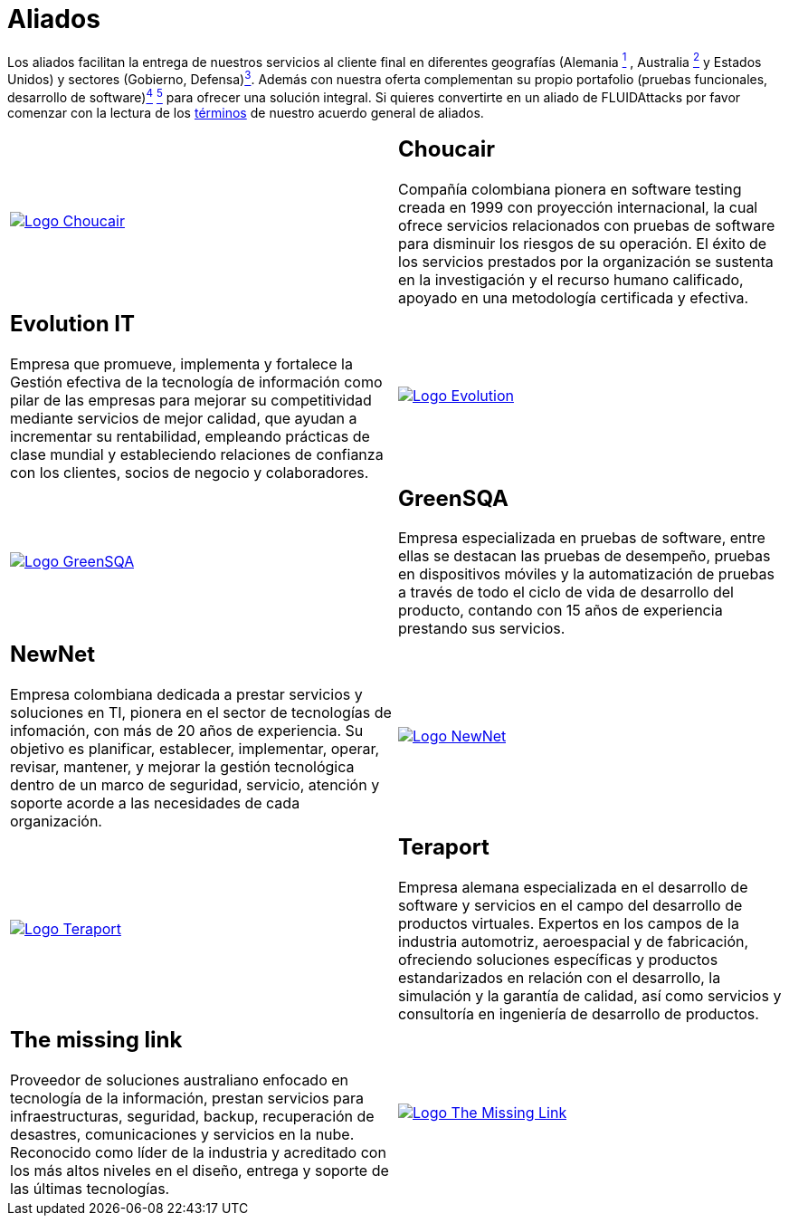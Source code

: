 :slug: aliados/
:category: aliados
:description: FLUID es una compañía especializada en seguridad informática, ethical hacking, pruebas de intrusión y detección de vulnerabilidades en aplicaciones con más de 18 años prestando sus servicios en el mercado colombiano. En esta página presentamos nuestros principales aliados comerciales.
:keywords: FLUID, Aliados, Comercial, Seguridad, Pentesting, Ethical Hacking.
:translate: partners/

= Aliados

Los aliados facilitan la entrega de nuestros servicios al cliente final
en diferentes geografías
(Alemania link:#teraport[^1^] , Australia link:#the-missing-link[^2^]
y Estados Unidos)
y sectores (Gobierno, Defensa)link:#evolution-it[^3^].
Además con nuestra oferta complementan su propio portafolio
(pruebas funcionales, desarrollo de software)link:#choucair[^4^] link:#greensqa[^5^]
para ofrecer una solución integral.
Si quieres convertirte en un aliado de +FLUIDAttacks+
por favor comenzar con la lectura de los
[button]#link:condiciones/[términos]# de nuestro acuerdo general de aliados.

[role="aliados tb-alt"]
[cols=2, frame="none"]
|====

^.^a|image:logo-choucair.png[alt="Logo Choucair",link="http://www.choucairtesting.com/"]

a|== Choucair

Compañía colombiana pionera en software testing creada en 1999 con proyección internacional,
la cual ofrece servicios relacionados con pruebas de software para disminuir los riesgos de su
operación. El éxito de los servicios prestados por la organización se sustenta en la investigación
y el recurso humano calificado, apoyado en una metodología certificada y efectiva.

a|== Evolution IT

Empresa que promueve, implementa y fortalece la Gestión efectiva de la tecnología
de información como pilar de las empresas para mejorar su competitividad mediante servicios
de mejor calidad, que ayudan a incrementar su rentabilidad, empleando prácticas de clase
mundial y estableciendo relaciones de confianza con los clientes, socios de negocio y colaboradores.

^.^a|image:logo-evolution.png[alt="Logo Evolution",link="http://www.evolution-it.com.co/"]

^.^a|image:logo-greensqa.png[alt="Logo GreenSQA",link="http://greensqa.com/"]

a|== GreenSQA

Empresa especializada en pruebas de software,
entre ellas se destacan las pruebas de desempeño,
pruebas en dispositivos móviles y la automatización de pruebas
a través de todo el ciclo de vida de desarrollo del producto,
contando con 15 años de experiencia prestando sus servicios.

a|== NewNet

Empresa colombiana dedicada a prestar servicios y soluciones en +TI+,
pionera en el sector de tecnologías de infomación,
con más de 20 años de experiencia.
Su objetivo es planificar, establecer, implementar,
operar, revisar, mantener, y mejorar la gestión tecnológica
dentro de un marco de seguridad, servicio, atención y soporte
acorde a las necesidades de cada organización.

^.^a|image:logo-newnet.png[alt="Logo NewNet",link="http://www.newnetsa.com/"]

^.^a|image:logo-teraport.png[alt="Logo Teraport",link="http://teraport.de"]

a|== Teraport

Empresa alemana especializada en el desarrollo de software
y servicios en el campo del desarrollo de productos virtuales.
Expertos en los campos de la industria automotriz, aeroespacial y de fabricación,
ofreciendo soluciones específicas y productos estandarizados
en relación con el desarrollo, la simulación y la garantía de calidad,
así como servicios y consultoría en ingeniería de desarrollo de productos.

a|== The missing link

Proveedor de soluciones australiano enfocado en tecnología de la información,
prestan servicios para infraestructuras, seguridad,
backup, recuperación de desastres, comunicaciones
y servicios en la nube. Reconocido como líder de la industria
y acreditado con los más altos niveles en el diseño,
entrega y soporte de las últimas tecnologías.

^.^a|image:logo-tml.png[alt="Logo The Missing Link",link="https://www.themissinglink.com.au/"]

|====
